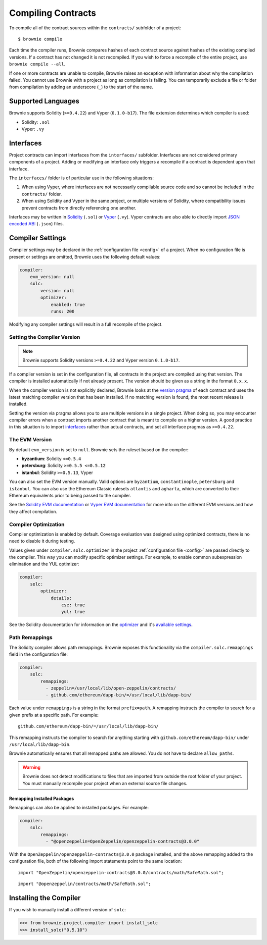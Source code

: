 .. _compile:

===================
Compiling Contracts
===================

To compile all of the contract sources within the ``contracts/`` subfolder of a project:

::

    $ brownie compile

Each time the compiler runs, Brownie compares hashes of each contract source against hashes of the existing compiled versions. If a contract has not changed it is not recompiled. If you wish to force a recompile of the entire project, use ``brownie compile --all``.

If one or more contracts are unable to compile, Brownie raises an exception with information about why the compilation failed. You cannot use Brownie with a project as long as compilation is failing. You can temporarily exclude a file or folder from compilation by adding an underscore (``_``) to the start of the name.

Supported Languages
===================

Brownie supports Solidity (``>=0.4.22``) and Vyper (``0.1.0-b17``). The file extension determines which compiler is used:

* Solidity: ``.sol``
* Vyper: ``.vy``

Interfaces
==========

Project contracts can import interfaces from the ``interfaces/`` subfolder. Interfaces are not considered primary components of a project. Adding or modifying an interface only triggers a recompile if a contract is dependent upon that interface.

The ``interfaces/`` folder is of particular use in the following situations:

1. When using Vyper, where interfaces are not necessarily compilable source code and so cannot be included in the ``contracts/`` folder.
2. When using Solidity and Vyper in the same project, or multiple versions of Solidity, where compatibility issues prevent contracts from directly referencing one another.

Interfaces may be written in `Solidity <https://solidity.readthedocs.io/en/latest/contracts.html#interfaces>`_ (``.sol``) or `Vyper <https://vyper.readthedocs.io/en/latest/structure-of-a-contract.html#contract-interfaces>`_ (``.vy``). Vyper contracts are also able to directly import `JSON encoded ABI <https://solidity.readthedocs.io/en/latest/abi-spec.html#json>`_ (``.json``) files.

.. _compile_settings:

Compiler Settings
=================

Compiler settings may be declared in the :ref:`configuration file <config>` of a project. When no configuration file is present or settings are omitted, Brownie uses the following default values:

.. code-block:: yaml

    compiler:
        evm_version: null
        solc:
            version: null
            optimizer:
                enabled: true
                runs: 200

Modifying any compiler settings will result in a full recompile of the project.

Setting the Compiler Version
----------------------------

.. note::

    Brownie supports Solidity versions ``>=0.4.22`` and Vyper version ``0.1.0-b17``.

If a compiler version is set in the configuration file, all contracts in the project are compiled using that version. The compiler is installed automatically if not already present. The version should be given as a string in the format ``0.x.x``.

When the compiler version is not explicitly declared, Brownie looks at the `version pragma <https://solidity.readthedocs.io/en/latest/layout-of-source-files.html#version-pragma>`_ of each contract and uses the latest matching compiler version that has been installed. If no matching version is found, the most recent release is installed.

Setting the version via pragma allows you to use multiple versions in a single project. When doing so, you may encounter compiler errors when a contract imports another contract that is meant to compile on a higher version. A good practice in this situation is to import `interfaces <https://solidity.readthedocs.io/en/latest/contracts.html#interfaces>`_ rather than actual contracts, and set all interface pragmas as ``>=0.4.22``.

The EVM Version
---------------

By default ``evm_version`` is set to ``null``. Brownie sets the ruleset based on the compiler:

* **byzantium**: Solidity ``<=0.5.4``
* **petersburg**: Solidity ``>=0.5.5 <=0.5.12``
* **istanbul**: Solidity ``>=0.5.13``, Vyper

You can also set the EVM version manually. Valid options are ``byzantium``, ``constantinople``, ``petersburg`` and ``istanbul``. You can also use the Ethereum Classic rulesets ``atlantis`` and ``agharta``, which are converted to their Ethereum equivalents prior to being passed to the compiler.

See the `Solidity EVM documentation <https://solidity.readthedocs.io/en/latest/using-the-compiler.html#setting-the-evm-version-to-target>`_ or `Vyper EVM documentation <https://vyper.readthedocs.io/en/latest/compiling-a-contract.html#setting-the-target-evm-version>`_ for more info on the different EVM versions and how they affect compilation.

Compiler Optimization
---------------------

Compiler optimization is enabled by default. Coverage evaluation was designed using optimized contracts, there is no need to disable it during testing.

Values given under ``compiler.solc.optimizer`` in the project :ref:`configuration file <config>` are passed directly to the compiler. This way you can modify specific optimizer settings. For example, to enable common subexpression elimination and the YUL optimizer:

.. code-block::  yaml

    compiler:
        solc:
            optimizer:
                details:
                    cse: true
                    yul: true

See the Solidity documentation for information on the `optimizer <https://solidity.readthedocs.io/en/latest/using-the-compiler.html#input-description>`_ and it's `available settings <https://solidity.readthedocs.io/en/latest/using-the-compiler.html#input-description>`_.

.. _compile-remap:

Path Remappings
---------------

The Solidity compiler allows path remappings. Brownie exposes this functionality via the ``compiler.solc.remappings`` field in the configuration file:

.. code-block:: yaml

    compiler:
        solc:
            remappings:
              - zeppelin=/usr/local/lib/open-zeppelin/contracts/
              - github.com/ethereum/dapp-bin/=/usr/local/lib/dapp-bin/

Each value under ``remappings`` is a string in the format ``prefix=path``. A remapping instructs the compiler to search for a given prefix at a specific path. For example:

::

    github.com/ethereum/dapp-bin/=/usr/local/lib/dapp-bin/

This remapping instructs the compiler to search for anything starting with ``github.com/ethereum/dapp-bin/`` under ``/usr/local/lib/dapp-bin``.

Brownie automatically ensures that all remapped paths are allowed. You do not have to declare ``allow_paths``.

.. warning::

    Brownie does not detect modifications to files that are imported from outside the root folder of your project. You must manually recompile your project when an external source file changes.

.. _compile-remap-packages:

Remapping Installed Packages
****************************

Remappings can also be applied to installed packages. For example:

.. code-block:: yaml

    compiler:
        solc:
            remappings:
              - "@openzeppelin=OpenZeppelin/openzeppelin-contracts@3.0.0"

With the ``OpenZeppelin/openzeppelin-contracts@3.0.0`` package installed, and the above remapping added to the configuration file, both of the following import statements point to the same location:

::

    import "OpenZeppelin/openzeppelin-contracts@3.0.0/contracts/math/SafeMath.sol";

::

    import "@openzeppelin/contracts/math/SafeMath.sol";



Installing the Compiler
=======================

If you wish to manually install a different version of ``solc``:

.. code-block:: python

    >>> from brownie.project.compiler import install_solc
    >>> install_solc("0.5.10")
